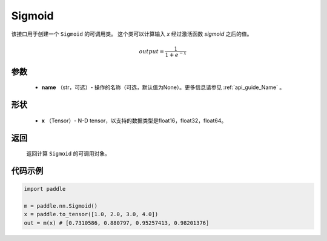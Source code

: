 .. _cn_api_nn_layer_Sigmoid:

Sigmoid
-------------------------------

.. py:class:: paddle.nn.Sigmoid(name=None)

该接口用于创建一个 ``Sigmoid`` 的可调用类。 这个类可以计算输入 `x` 经过激活函数 `sigmoid` 之后的值。

    .. math::

        output = \frac{1}{1 + e^{-x}}

参数
::::::::
  - **name** （str，可选）- 操作的名称（可选，默认值为None）。更多信息请参见 :ref:`api_guide_Name` 。

形状
::::::::
  - **x** （Tensor）- N-D tensor，以支持的数据类型是float16，float32，float64。 

返回
::::::::
  返回计算 ``Sigmoid`` 的可调用对象。


代码示例
::::::::

.. code-block:: python

     import paddle

     m = paddle.nn.Sigmoid()
     x = paddle.to_tensor([1.0, 2.0, 3.0, 4.0])
     out = m(x) # [0.7310586, 0.880797, 0.95257413, 0.98201376]
